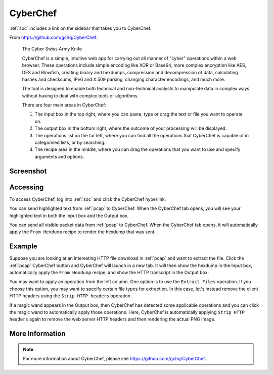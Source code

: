 .. _cyberchef:

CyberChef
=========

:ref:`soc` includes a link on the sidebar that takes you to CyberChef. 

From https://github.com/gchq/CyberChef:

    The Cyber Swiss Army Knife
    
    CyberChef is a simple, intuitive web app for carrying out all manner of "cyber" operations within a web browser. These operations include simple encoding like XOR or Base64, more complex encryption like AES, DES and Blowfish, creating binary and hexdumps, compression and decompression of data, calculating hashes and checksums, IPv6 and X.509 parsing, changing character encodings, and much more.

    The tool is designed to enable both technical and non-technical analysts to manipulate data in complex ways without having to deal with complex tools or algorithms.
    
    There are four main areas in CyberChef:

    1. The input box in the top right, where you can paste, type or drag the text or file you want to operate on.
    2. The output box in the bottom right, where the outcome of your processing will be displayed.
    3. The operations list on the far left, where you can find all the operations that CyberChef is capable of in categorised lists, or by searching.
    4. The recipe area in the middle, where you can drag the operations that you want to use and specify arguments and options.

Screenshot
----------

.. image:: images/44_cyberchef.png
  :target: _images/44_cyberchef.png

Accessing
---------

To access CyberChef, log into :ref:`soc` and click the CyberChef hyperlink.

You can send highlighted text from :ref:`pcap` to CyberChef. When the CyberChef tab opens, you will see your highlighted text in both the Input box and the Output box.

You can send all visible packet data from :ref:`pcap` to CyberChef. When the CyberChef tab opens, it will automatically apply the ``From Hexdump`` recipe to render the hexdump that was sent.

Example
-------

Suppose you are looking at an interesting HTTP file download in :ref:`pcap` and want to extract the file. Click the :ref:`pcap` CyberChef button and CyberChef will launch in a new tab. It will then show the hexdump in the Input box, automatically apply the ``From Hexdump`` recipe, and show the HTTP transcript in the Output box.

.. image:: images/cyberchef-session.png
  :target: _images/cyberchef-session.png

You may want to apply an operation from the left column. One option is to use the ``Extract Files`` operation. If you choose this option, you may want to specify certain file types for extraction. In this case, let's instead remove the client HTTP headers using the ``Strip HTTP headers`` operation.

.. image:: images/cyberchef-strip.png
  :target: _images/cyberchef-strip.png

If a magic wand appears in the Output box, then CyberChef has detected some applicable operations and you can click the magic wand to automatically apply those operations. Here, CyberChef is automatically applying ``Strip HTTP headers`` again to remove the web server HTTP headers and then rendering the actual PNG image.

.. image:: images/cyberchef-magic.png
  :target: _images/cyberchef-magic.png

More Information
----------------

.. note::

    For more information about CyberChef, please see https://github.com/gchq/CyberChef.
